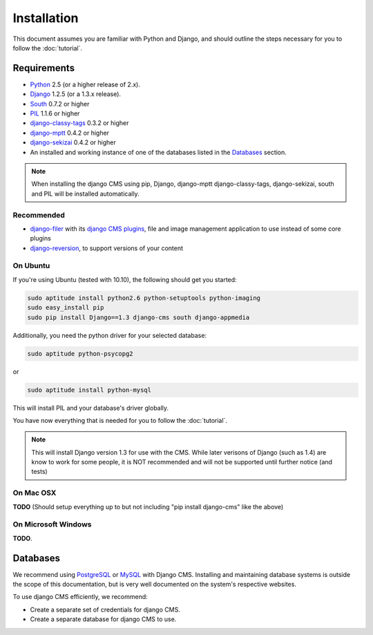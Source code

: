 ############
Installation
############

This document assumes you are familiar with Python and Django, and should
outline the steps necessary for you to follow the :doc:`tutorial`.

************
Requirements
************

* `Python`_ 2.5 (or a higher release of 2.x).
* `Django`_ 1.2.5 (or a 1.3.x release).
* `South`_ 0.7.2 or higher
* `PIL`_ 1.1.6 or higher
* `django-classy-tags`_ 0.3.2 or higher
* `django-mptt`_ 0.4.2 or higher
* `django-sekizai`_ 0.4.2 or higher
* An installed and working instance of one of the databases listed in the
  `Databases`_ section.
  
.. note:: When installing the django CMS using pip, Django, django-mptt
          django-classy-tags, django-sekizai, south and PIL will be installed
          automatically.

.. _Python: http://www.python.org
.. _Django: http://www.djangoproject.com
.. _PIL: http://www.pythonware.com/products/pil/
.. _South: http://south.aeracode.org/
.. _django-classy-tags: https://github.com/ojii/django-classy-tags
.. _django-mptt: https://github.com/django-mptt/django-mptt
.. _django-sekizai: https://github.com/ojii/django-sekizai

Recommended
===========

* `django-filer`_ with its `django CMS plugins`_, file and image management
  application to use instead of some core plugins
* `django-reversion`_, to support versions of your content

.. _django-filer: https://github.com/stefanfoulis/django-filer
.. _django CMS plugins: https://github.com/stefanfoulis/cmsplugin-filer
.. _django-reversion: https://github.com/etianen/django-reversion

On Ubuntu
=========

If you're using Ubuntu (tested with 10.10), the following should get you
started:

.. code-block:: bash

    sudo aptitude install python2.6 python-setuptools python-imaging
    sudo easy_install pip
    sudo pip install Django==1.3 django-cms south django-appmedia

Additionally, you need the python driver for your selected database:

.. code-block:: bash

    sudo aptitude python-psycopg2
    
or

.. code-block:: bash

    sudo aptitude install python-mysql

This will install PIL and your database's driver globally.

You have now everything that is needed for you to follow the :doc:`tutorial`.

.. note:: This will install Django version 1.3 for use with the CMS. While 
          later verisons of Django (such as 1.4) are know to work for some
          people, it is NOT recommended and will not be supported until further
          notice (and tests)

On Mac OSX
==========

**TODO** (Should setup everything up to but not including
"pip install django-cms" like the above)

On Microsoft Windows
====================

**TODO**.

*********
Databases
*********

We recommend using `PostgreSQL`_ or `MySQL`_ with Django CMS. Installing and
maintaining database systems is outside the scope of this documentation, but is
very well documented on the system's respective websites.

To use django CMS efficiently, we recommend:

* Create a separate set of credentials for django CMS.
* Create a separate database for django CMS to use.

.. _PostgreSQL: http://www.postgresql.org/
.. _MySQL: http://www.mysql.com

